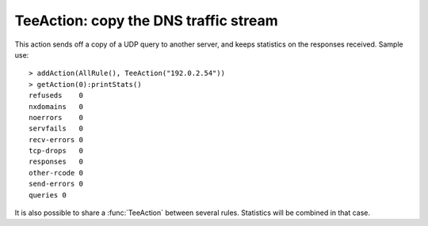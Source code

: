 TeeAction: copy the DNS traffic stream
======================================

This action sends off a copy of a UDP query to another server, and keeps statistics on the responses received. Sample use::

  > addAction(AllRule(), TeeAction("192.0.2.54"))
  > getAction(0):printStats()
  refuseds    0
  nxdomains   0
  noerrors    0
  servfails   0
  recv-errors 0
  tcp-drops   0
  responses   0
  other-rcode 0
  send-errors 0
  queries 0

It is also possible to share a :func:`TeeAction` between several rules. Statistics will be combined in that case.
